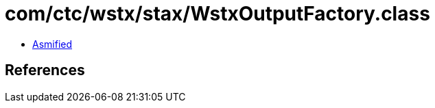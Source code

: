 = com/ctc/wstx/stax/WstxOutputFactory.class

 - link:WstxOutputFactory-asmified.java[Asmified]

== References

